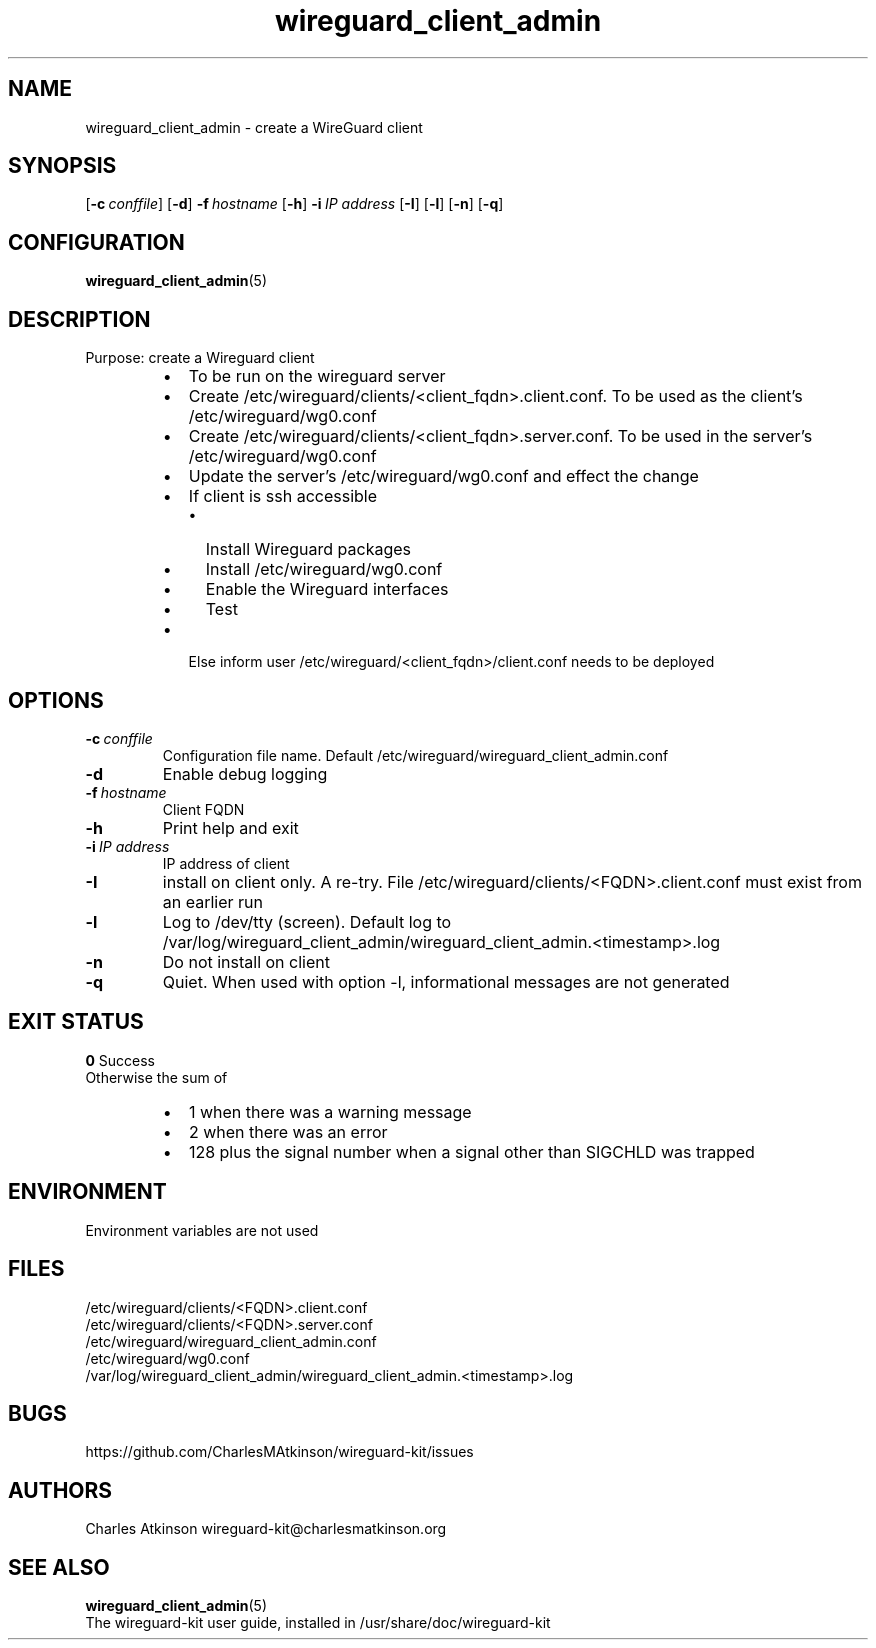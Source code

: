 .ig
Copyright (C) 2022 Charles Michael Atkinson

Permission is granted to make and distribute verbatim copies of this
manual provided the copyright notice and this permission notice are
preserved on all copies.

Permission is granted to copy and distribute modified versions of this
manual under the conditions for verbatim copying, provided that the
entire resulting derived work is distributed under the terms of a
permission notice identical to this one.

Permission is granted to copy and distribute translations of this
manual into another language, under the above conditions for modified
versions, except that this permission notice may be included in
translations approved by the Free Software Foundation instead of in
the original English.
..
.\" No adjustment (ragged right)
.na
.TH wireguard_client_admin 8 "30 Mar 2023" "Auroville" "Version 1.0.2"
.SH NAME
wireguard_client_admin \- create a WireGuard client
.SH SYNOPSIS
\fR[\fB-c\~\fIconffile\fR]
\fR[\fB-d\fR]
\fB-f\~\fIhostname\fR
\fR[\fB-h\fR]
\fB-i\~\fIIP address\fR
\fR[\fB-I\fR]
\fR[\fB-l\fR]
\fR[\fB-n\fR]
\fR[\fB-q\fR]
.SH CONFIGURATION
\fBwireguard_client_admin\fR(5)
.SH DESCRIPTION
Purpose: create a Wireguard client
.RS
.IP \[bu] 2
To be run on the wireguard server
.IP \[bu] 2
Create /etc/wireguard/clients/<client_fqdn>.client.conf.  To be used as the client's /etc/wireguard/wg0.conf
.IP \[bu] 2
Create /etc/wireguard/clients/<client_fqdn>.server.conf.  To be used in the server's /etc/wireguard/wg0.conf
.IP \[bu] 2
Update the server's /etc/wireguard/wg0.conf and effect the change
.IP \[bu] 2
If client is ssh accessible
.RS
.IP \[bu] 2
Install Wireguard packages
.IP \[bu]
Install /etc/wireguard/wg0.conf
.IP \[bu]
Enable the Wireguard interfaces
.IP \[bu]
Test
.RE
.IP \[bu] 2
Else inform user /etc/wireguard/<client_fqdn>/client.conf needs to be deployed
.RE
.SH OPTIONS
.TP
\fB-c\fR\~\fIconffile\fR
Configuration file name.  Default /etc/wireguard/wireguard_client_admin.conf
.TP
\fB-d\fR
Enable debug logging
.TP
\fB-f\~\fIhostname\fR
Client FQDN
.TP
\fB-h\fR
Print help and exit
.TP
\fB-i\~\fIIP address\fR
IP address of client
.RE
.TP
\fB-I\fR
install on client only.  A re-try.  File /etc/wireguard/clients/<FQDN>.client.conf must exist from an earlier run
.TP
\fB-l\fR
Log to /dev/tty (screen).  Default log to /var/log/wireguard_client_admin/wireguard_client_admin.<timestamp>.log
.TP
\fB-n\fR
Do not install on client
.TP
\fB-q\fR
Quiet.  When used with option -l, informational messages are not generated
.SH EXIT STATUS
\fB0\fR Success
.br
Otherwise the sum of
.RS
.IP \[bu] 2
1 when there was a warning message
.IP \[bu] 2
2 when there was an error
.IP \[bu] 2
128 plus the signal number when a signal other than SIGCHLD was trapped
.RE
.SH ENVIRONMENT
Environment variables are not used
.SH FILES
/etc/wireguard/clients/<FQDN>.client.conf
.br
/etc/wireguard/clients/<FQDN>.server.conf
.br
/etc/wireguard/wireguard_client_admin.conf
.br
/etc/wireguard/wg0.conf
.br
/var/log/wireguard_client_admin/wireguard_client_admin.<timestamp>.log
.SH BUGS
https://github.com/CharlesMAtkinson/wireguard-kit/issues
.SH AUTHORS
Charles Atkinson wireguard-kit@charlesmatkinson.org
.SH SEE ALSO
\fBwireguard_client_admin\fR(5)
.br
The wireguard-kit user guide, installed in /usr/share/doc/wireguard-kit
